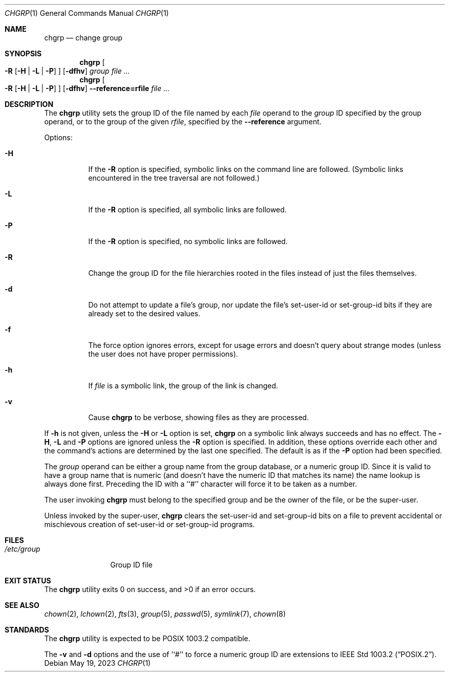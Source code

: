 .\" Copyright (c) 1983, 1990, 1993, 1994, 2003
.\"	The Regents of the University of California.  All rights reserved.
.\"
.\" This code is derived from software contributed to Berkeley by
.\" the Institute of Electrical and Electronics Engineers, Inc.
.\"
.\" Redistribution and use in source and binary forms, with or without
.\" modification, are permitted provided that the following conditions
.\" are met:
.\" 1. Redistributions of source code must retain the above copyright
.\"    notice, this list of conditions and the following disclaimer.
.\" 2. Redistributions in binary form must reproduce the above copyright
.\"    notice, this list of conditions and the following disclaimer in the
.\"    documentation and/or other materials provided with the distribution.
.\" 3. Neither the name of the University nor the names of its contributors
.\"    may be used to endorse or promote products derived from this software
.\"    without specific prior written permission.
.\"
.\" THIS SOFTWARE IS PROVIDED BY THE REGENTS AND CONTRIBUTORS ``AS IS'' AND
.\" ANY EXPRESS OR IMPLIED WARRANTIES, INCLUDING, BUT NOT LIMITED TO, THE
.\" IMPLIED WARRANTIES OF MERCHANTABILITY AND FITNESS FOR A PARTICULAR PURPOSE
.\" ARE DISCLAIMED.  IN NO EVENT SHALL THE REGENTS OR CONTRIBUTORS BE LIABLE
.\" FOR ANY DIRECT, INDIRECT, INCIDENTAL, SPECIAL, EXEMPLARY, OR CONSEQUENTIAL
.\" DAMAGES (INCLUDING, BUT NOT LIMITED TO, PROCUREMENT OF SUBSTITUTE GOODS
.\" OR SERVICES; LOSS OF USE, DATA, OR PROFITS; OR BUSINESS INTERRUPTION)
.\" HOWEVER CAUSED AND ON ANY THEORY OF LIABILITY, WHETHER IN CONTRACT, STRICT
.\" LIABILITY, OR TORT (INCLUDING NEGLIGENCE OR OTHERWISE) ARISING IN ANY WAY
.\" OUT OF THE USE OF THIS SOFTWARE, EVEN IF ADVISED OF THE POSSIBILITY OF
.\" SUCH DAMAGE.
.\"
.\"     from: @(#)chgrp.1	8.3 (Berkeley) 3/31/94
.\"	$NetBSD: chgrp.1,v 1.10 2023/05/20 09:41:34 pgoyette Exp $
.\"
.Dd May 19, 2023
.Dt CHGRP 1
.Os
.Sh NAME
.Nm chgrp
.Nd change group
.Sh SYNOPSIS
.Nm
.Oo
.Fl R
.Op Fl H | Fl L | Fl P
.Oc
.Op Fl dfhv
.Ar group
.Ar
.Nm
.Oo
.Fl R
.Op Fl H | Fl L | Fl P
.Oc
.Op Fl dfhv
.Fl Fl reference=rfile
.Ar
.Sh DESCRIPTION
The
.Nm
utility sets the group ID of the file named by each
.Ar file
operand to the
.Ar group
ID specified by the group operand,
or to the group of the given
.Ar rfile ,
specified by the
.Fl Fl reference
argument.
.Pp
Options:
.Bl -tag -width Ds
.It Fl H
If the
.Fl R
option is specified, symbolic links on the command line are followed.
(Symbolic links encountered in the tree traversal are not followed.)
.It Fl L
If the
.Fl R
option is specified, all symbolic links are followed.
.It Fl P
If the
.Fl R
option is specified, no symbolic links are followed.
.It Fl R
Change the group ID for the file hierarchies rooted
in the files instead of just the files themselves.
.It Fl d
Do not attempt to update a file's group, nor update the file's
set-user-id or set-group-id bits if they are already set to the
desired values.
.It Fl f
The force option ignores errors, except for usage errors and doesn't
query about strange modes (unless the user does not have proper permissions).
.It Fl h
If
.Ar file
is a symbolic link, the group of the link is changed.
.It Fl v
Cause
.Nm
to be verbose, showing files as they are processed.
.El
.Pp
If
.Fl h
is not given, unless the
.Fl H
or
.Fl L
option is set,
.Nm
on a symbolic link always succeeds and has no effect.
The
.Fl H ,
.Fl L
and
.Fl P
options are ignored unless the
.Fl R
option is specified.
In addition, these options override each other and the
command's actions are determined by the last one specified.
The default is as if the
.Fl P
option had been specified.
.Pp
The
.Ar group
operand can be either a group name from the group database,
or a numeric group ID.
Since it is valid to have a group name that is numeric (and
doesn't have the numeric ID that matches its name) the name lookup
is always done first.
Preceding the ID with a ``#'' character will force it to be taken
as a number.
.Pp
The user invoking
.Nm
must belong to the specified group and be the owner of the file,
or be the super-user.
.Pp
Unless invoked by the super-user,
.Nm
clears the set-user-id and set-group-id bits on a file to prevent
accidental or mischievous creation of set-user-id or set-group-id
programs.
.Sh FILES
.Bl -tag -width /etc/group -compact
.It Pa /etc/group
Group ID file
.El
.Sh EXIT STATUS
.Ex -std chgrp
.Sh SEE ALSO
.Xr chown 2 ,
.Xr lchown 2 ,
.Xr fts 3 ,
.Xr group 5 ,
.Xr passwd 5 ,
.Xr symlink 7 ,
.Xr chown 8
.Sh STANDARDS
The
.Nm
utility is expected to be POSIX 1003.2 compatible.
.Pp
The
.Fl v
and
.Fl d
options and the use of ``#'' to force a numeric group ID
are extensions to
.St -p1003.2 .
